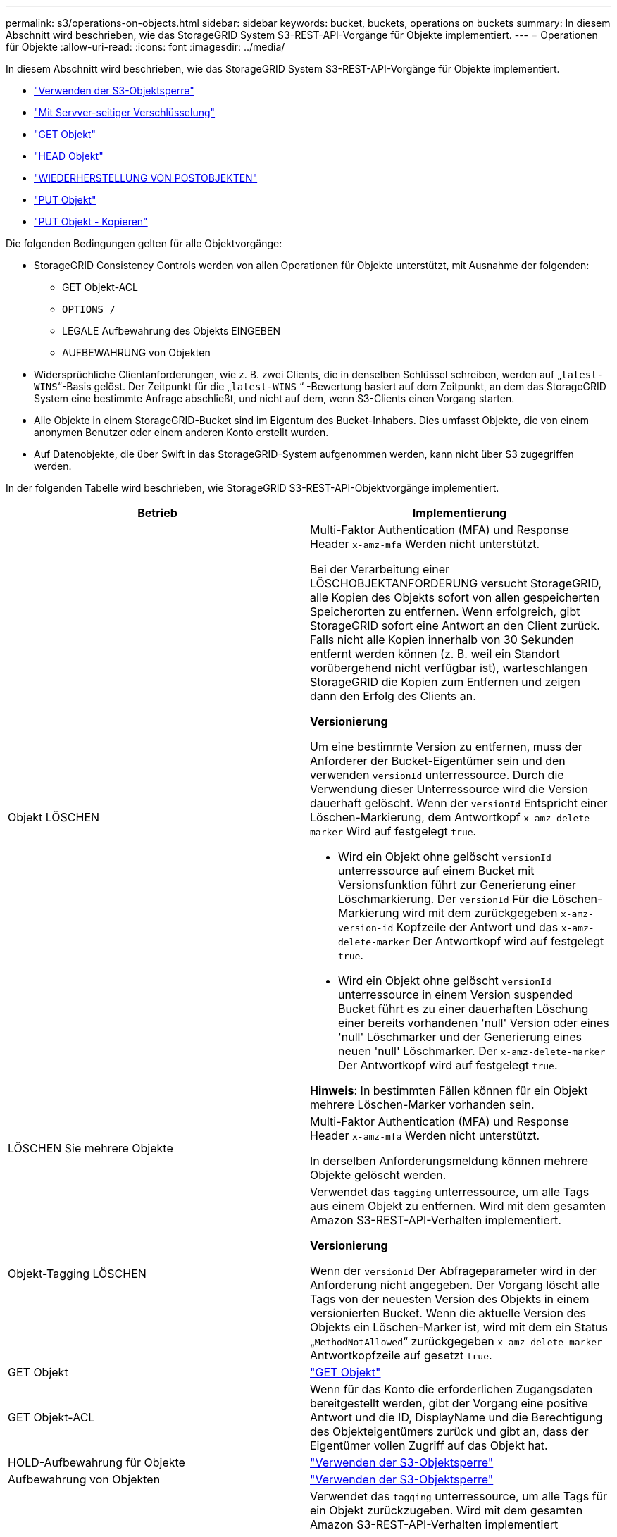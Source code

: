 ---
permalink: s3/operations-on-objects.html 
sidebar: sidebar 
keywords: bucket, buckets, operations on buckets 
summary: In diesem Abschnitt wird beschrieben, wie das StorageGRID System S3-REST-API-Vorgänge für Objekte implementiert. 
---
= Operationen für Objekte
:allow-uri-read: 
:icons: font
:imagesdir: ../media/


[role="lead"]
In diesem Abschnitt wird beschrieben, wie das StorageGRID System S3-REST-API-Vorgänge für Objekte implementiert.

* link:using-s3-object-lock.html["Verwenden der S3-Objektsperre"]
* link:using-server-side-encryption.html["Mit Servver-seitiger Verschlüsselung"]
* link:get-object.html["GET Objekt"]
* link:head-object.html["HEAD Objekt"]
* link:post-object-restore.html["WIEDERHERSTELLUNG VON POSTOBJEKTEN"]
* link:put-object.html["PUT Objekt"]
* link:put-object-copy.html["PUT Objekt - Kopieren"]


Die folgenden Bedingungen gelten für alle Objektvorgänge:

* StorageGRID Consistency Controls werden von allen Operationen für Objekte unterstützt, mit Ausnahme der folgenden:
+
** GET Objekt-ACL
** `OPTIONS /`
** LEGALE Aufbewahrung des Objekts EINGEBEN
** AUFBEWAHRUNG von Objekten


* Widersprüchliche Clientanforderungen, wie z. B. zwei Clients, die in denselben Schlüssel schreiben, werden auf „`latest-WINS`“-Basis gelöst. Der Zeitpunkt für die „`latest-WINS` “ -Bewertung basiert auf dem Zeitpunkt, an dem das StorageGRID System eine bestimmte Anfrage abschließt, und nicht auf dem, wenn S3-Clients einen Vorgang starten.
* Alle Objekte in einem StorageGRID-Bucket sind im Eigentum des Bucket-Inhabers. Dies umfasst Objekte, die von einem anonymen Benutzer oder einem anderen Konto erstellt wurden.
* Auf Datenobjekte, die über Swift in das StorageGRID-System aufgenommen werden, kann nicht über S3 zugegriffen werden.


In der folgenden Tabelle wird beschrieben, wie StorageGRID S3-REST-API-Objektvorgänge implementiert.

|===
| Betrieb | Implementierung 


 a| 
Objekt LÖSCHEN
 a| 
Multi-Faktor Authentication (MFA) und Response Header `x-amz-mfa` Werden nicht unterstützt.

Bei der Verarbeitung einer LÖSCHOBJEKTANFORDERUNG versucht StorageGRID, alle Kopien des Objekts sofort von allen gespeicherten Speicherorten zu entfernen. Wenn erfolgreich, gibt StorageGRID sofort eine Antwort an den Client zurück. Falls nicht alle Kopien innerhalb von 30 Sekunden entfernt werden können (z. B. weil ein Standort vorübergehend nicht verfügbar ist), warteschlangen StorageGRID die Kopien zum Entfernen und zeigen dann den Erfolg des Clients an.

*Versionierung*

Um eine bestimmte Version zu entfernen, muss der Anforderer der Bucket-Eigentümer sein und den verwenden `versionId` unterressource. Durch die Verwendung dieser Unterressource wird die Version dauerhaft gelöscht. Wenn der `versionId` Entspricht einer Löschen-Markierung, dem Antwortkopf `x-amz-delete-marker` Wird auf festgelegt `true`.

* Wird ein Objekt ohne gelöscht `versionId` unterressource auf einem Bucket mit Versionsfunktion führt zur Generierung einer Löschmarkierung. Der `versionId` Für die Löschen-Markierung wird mit dem zurückgegeben `x-amz-version-id` Kopfzeile der Antwort und das `x-amz-delete-marker` Der Antwortkopf wird auf festgelegt `true`.
* Wird ein Objekt ohne gelöscht `versionId` unterressource in einem Version suspended Bucket führt es zu einer dauerhaften Löschung einer bereits vorhandenen 'null' Version oder eines 'null' Löschmarker und der Generierung eines neuen 'null' Löschmarker. Der `x-amz-delete-marker` Der Antwortkopf wird auf festgelegt `true`.


*Hinweis*: In bestimmten Fällen können für ein Objekt mehrere Löschen-Marker vorhanden sein.



 a| 
LÖSCHEN Sie mehrere Objekte
 a| 
Multi-Faktor Authentication (MFA) und Response Header `x-amz-mfa` Werden nicht unterstützt.

In derselben Anforderungsmeldung können mehrere Objekte gelöscht werden.



 a| 
Objekt-Tagging LÖSCHEN
 a| 
Verwendet das `tagging` unterressource, um alle Tags aus einem Objekt zu entfernen. Wird mit dem gesamten Amazon S3-REST-API-Verhalten implementiert.

*Versionierung*

Wenn der `versionId` Der Abfrageparameter wird in der Anforderung nicht angegeben. Der Vorgang löscht alle Tags von der neuesten Version des Objekts in einem versionierten Bucket. Wenn die aktuelle Version des Objekts ein Löschen-Marker ist, wird mit dem ein Status „`MethodNotAllowed`“ zurückgegeben `x-amz-delete-marker` Antwortkopfzeile auf gesetzt `true`.



 a| 
GET Objekt
 a| 
link:get-object.html["GET Objekt"]



 a| 
GET Objekt-ACL
 a| 
Wenn für das Konto die erforderlichen Zugangsdaten bereitgestellt werden, gibt der Vorgang eine positive Antwort und die ID, DisplayName und die Berechtigung des Objekteigentümers zurück und gibt an, dass der Eigentümer vollen Zugriff auf das Objekt hat.



 a| 
HOLD-Aufbewahrung für Objekte
 a| 
link:s3-rest-api-supported-operations-and-limitations.html["Verwenden der S3-Objektsperre"]



 a| 
Aufbewahrung von Objekten
 a| 
link:s3-rest-api-supported-operations-and-limitations.html["Verwenden der S3-Objektsperre"]



 a| 
GET Objekt-Tagging
 a| 
Verwendet das `tagging` unterressource, um alle Tags für ein Objekt zurückzugeben. Wird mit dem gesamten Amazon S3-REST-API-Verhalten implementiert

*Versionierung*

Wenn der `versionId` Der Abfrageparameter wird in der Anforderung nicht angegeben. Der Vorgang gibt alle Tags der neuesten Version des Objekts in einem versionierten Bucket zurück. Wenn die aktuelle Version des Objekts ein Löschen-Marker ist, wird mit dem ein Status „`MethodNotAllowed`“ zurückgegeben `x-amz-delete-marker` Antwortkopfzeile auf gesetzt `true`.



 a| 
HEAD Objekt
 a| 
link:head-object.html["HEAD Objekt"]



 a| 
WIEDERHERSTELLUNG VON POSTOBJEKTEN
 a| 
link:post-object-restore.html["WIEDERHERSTELLUNG VON POSTOBJEKTEN"]



 a| 
PUT Objekt
 a| 
link:put-object.html["PUT Objekt"]



 a| 
PUT Objekt - Kopieren
 a| 
link:put-object-copy.html["PUT Objekt - Kopieren"]



 a| 
LEGALE Aufbewahrung des Objekts EINGEBEN
 a| 
link:s3-rest-api-supported-operations-and-limitations.html["Verwenden der S3-Objektsperre"]



 a| 
AUFBEWAHRUNG von Objekten
 a| 
link:s3-rest-api-supported-operations-and-limitations.html["Verwenden der S3-Objektsperre"]



 a| 
PUT Objekt-Tagging
 a| 
Verwendet das `tagging` unterressource, um einem vorhandenen Objekt einen Satz von Tags hinzuzufügen. Wird mit dem gesamten Amazon S3-REST-API-Verhalten implementiert

*Tag-Updates und Aufnahmeverhalten*

Wenn Sie PUT Objekt-Tagging zum Aktualisieren der Tags eines Objekts verwenden, nimmt StorageGRID das Objekt nicht erneut auf. Das bedeutet, dass die in der übereinstimmenden ILM-Regel angegebene Option für das Aufnahmeverhalten nicht verwendet wird. Sämtliche durch das Update ausgelösten Änderungen an der Objektplatzierung werden vorgenommen, wenn ILM durch normale ILM-Prozesse im Hintergrund neu bewertet wird.

Das bedeutet, dass, wenn die ILM-Regel die strikte Option für das Ingest-Verhalten verwendet, keine Maßnahmen ergriffen werden, wenn die erforderlichen Objektplatzierungen nicht durchgeführt werden können (z. B. weil ein neu benötigter Speicherort nicht verfügbar ist). Das aktualisierte Objekt behält seine aktuelle Platzierung bei, bis die erforderliche Platzierung möglich ist.

* Konflikte lösen*

Widersprüchliche Clientanforderungen, wie z. B. zwei Clients, die in denselben Schlüssel schreiben, werden auf „`latest-WINS`“-Basis gelöst. Der Zeitpunkt für die „`latest-WINS` “ -Bewertung basiert auf dem Zeitpunkt, an dem das StorageGRID System eine bestimmte Anfrage abschließt, und nicht auf dem, wenn S3-Clients einen Vorgang starten.

*Versionierung*

Wenn der `versionId` Der Abfrageparameter wird in der Anforderung nicht angegeben, und der Vorgang fügt Tags zur aktuellen Version des Objekts in einem versionierten Bucket hinzu. Wenn die aktuelle Version des Objekts ein Löschen-Marker ist, wird mit dem ein Status „`MethodNotAllowed`“ zurückgegeben `x-amz-delete-marker` Antwortkopfzeile auf gesetzt `true`.

|===
.Verwandte Informationen
link:consistency-controls.html["Konsistenzkontrollen"]

link:s3-operations-tracked-in-audit-logs.html["S3-Vorgänge werden in den Audit-Protokollen protokolliert"]
